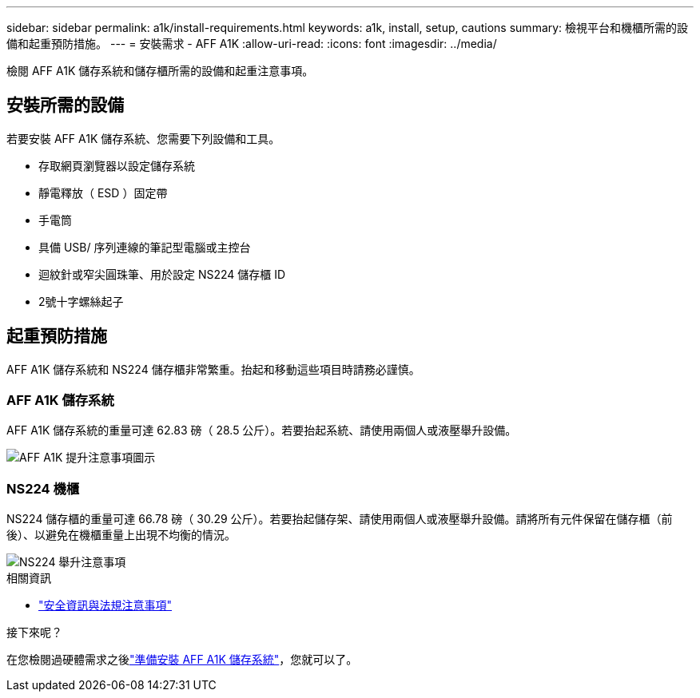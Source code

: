 ---
sidebar: sidebar 
permalink: a1k/install-requirements.html 
keywords: a1k, install, setup, cautions 
summary: 檢視平台和機櫃所需的設備和起重預防措施。 
---
= 安裝需求 - AFF A1K
:allow-uri-read: 
:icons: font
:imagesdir: ../media/


[role="lead"]
檢閱 AFF A1K 儲存系統和儲存櫃所需的設備和起重注意事項。



== 安裝所需的設備

若要安裝 AFF A1K 儲存系統、您需要下列設備和工具。

* 存取網頁瀏覽器以設定儲存系統
* 靜電釋放（ ESD ）固定帶
* 手電筒
* 具備 USB/ 序列連線的筆記型電腦或主控台
* 迴紋針或窄尖圓珠筆、用於設定 NS224 儲存櫃 ID
* 2號十字螺絲起子




== 起重預防措施

AFF A1K 儲存系統和 NS224 儲存櫃非常繁重。抬起和移動這些項目時請務必謹慎。



=== AFF A1K 儲存系統

AFF A1K 儲存系統的重量可達 62.83 磅（ 28.5 公斤）。若要抬起系統、請使用兩個人或液壓舉升設備。

image::../media/drw_a1k_weight_caution_ieops-1698.svg[AFF A1K 提升注意事項圖示]



=== NS224 機櫃

NS224 儲存櫃的重量可達 66.78 磅（ 30.29 公斤）。若要抬起儲存架、請使用兩個人或液壓舉升設備。請將所有元件保留在儲存櫃（前後）、以避免在機櫃重量上出現不均衡的情況。

image::../media/drw_ns224_lifting_weight_ieops-1716.svg[NS224 舉升注意事項]

.相關資訊
* https://library.netapp.com/ecm/ecm_download_file/ECMP12475945["安全資訊與法規注意事項"^]


.接下來呢？
在您檢閱過硬體需求之後link:install-prepare.html["準備安裝 AFF A1K 儲存系統"]，您就可以了。
